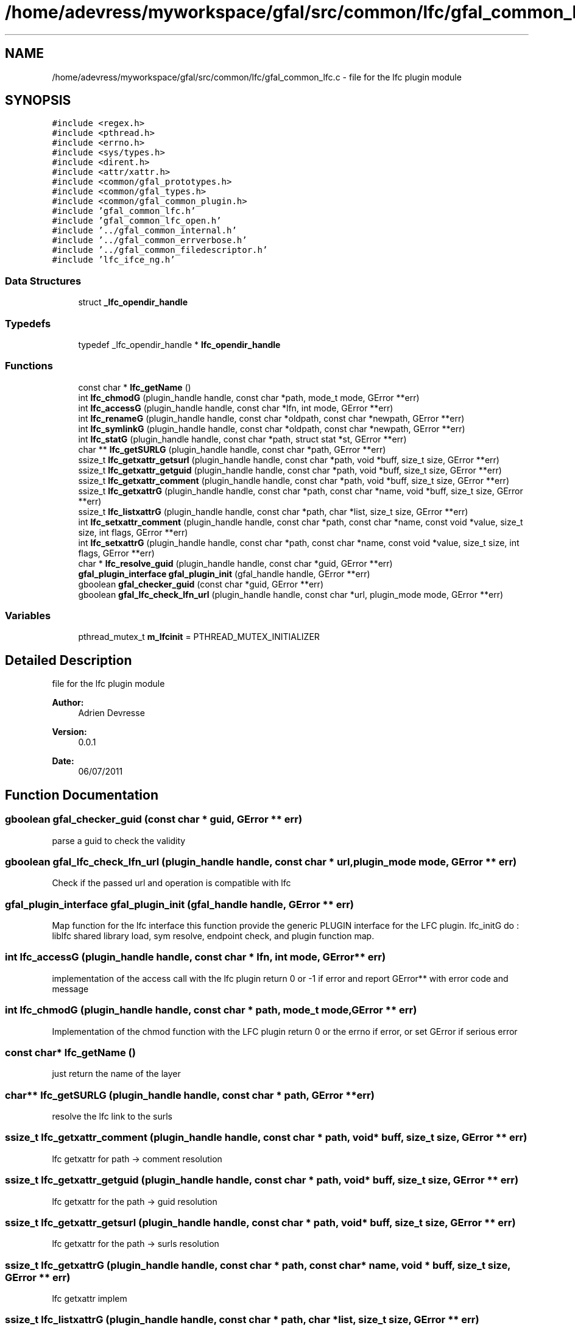 .TH "/home/adevress/myworkspace/gfal/src/common/lfc/gfal_common_lfc.c" 3 "17 Oct 2011" "Version 2.0.1" "CERN org.glite.Gfal" \" -*- nroff -*-
.ad l
.nh
.SH NAME
/home/adevress/myworkspace/gfal/src/common/lfc/gfal_common_lfc.c \- file for the lfc plugin module 
.SH SYNOPSIS
.br
.PP
\fC#include <regex.h>\fP
.br
\fC#include <pthread.h>\fP
.br
\fC#include <errno.h>\fP
.br
\fC#include <sys/types.h>\fP
.br
\fC#include <dirent.h>\fP
.br
\fC#include <attr/xattr.h>\fP
.br
\fC#include <common/gfal_prototypes.h>\fP
.br
\fC#include <common/gfal_types.h>\fP
.br
\fC#include <common/gfal_common_plugin.h>\fP
.br
\fC#include 'gfal_common_lfc.h'\fP
.br
\fC#include 'gfal_common_lfc_open.h'\fP
.br
\fC#include '../gfal_common_internal.h'\fP
.br
\fC#include '../gfal_common_errverbose.h'\fP
.br
\fC#include '../gfal_common_filedescriptor.h'\fP
.br
\fC#include 'lfc_ifce_ng.h'\fP
.br

.SS "Data Structures"

.in +1c
.ti -1c
.RI "struct \fB_lfc_opendir_handle\fP"
.br
.in -1c
.SS "Typedefs"

.in +1c
.ti -1c
.RI "typedef _lfc_opendir_handle * \fBlfc_opendir_handle\fP"
.br
.in -1c
.SS "Functions"

.in +1c
.ti -1c
.RI "const char * \fBlfc_getName\fP ()"
.br
.ti -1c
.RI "int \fBlfc_chmodG\fP (plugin_handle handle, const char *path, mode_t mode, GError **err)"
.br
.ti -1c
.RI "int \fBlfc_accessG\fP (plugin_handle handle, const char *lfn, int mode, GError **err)"
.br
.ti -1c
.RI "int \fBlfc_renameG\fP (plugin_handle handle, const char *oldpath, const char *newpath, GError **err)"
.br
.ti -1c
.RI "int \fBlfc_symlinkG\fP (plugin_handle handle, const char *oldpath, const char *newpath, GError **err)"
.br
.ti -1c
.RI "int \fBlfc_statG\fP (plugin_handle handle, const char *path, struct stat *st, GError **err)"
.br
.ti -1c
.RI "char ** \fBlfc_getSURLG\fP (plugin_handle handle, const char *path, GError **err)"
.br
.ti -1c
.RI "ssize_t \fBlfc_getxattr_getsurl\fP (plugin_handle handle, const char *path, void *buff, size_t size, GError **err)"
.br
.ti -1c
.RI "ssize_t \fBlfc_getxattr_getguid\fP (plugin_handle handle, const char *path, void *buff, size_t size, GError **err)"
.br
.ti -1c
.RI "ssize_t \fBlfc_getxattr_comment\fP (plugin_handle handle, const char *path, void *buff, size_t size, GError **err)"
.br
.ti -1c
.RI "ssize_t \fBlfc_getxattrG\fP (plugin_handle handle, const char *path, const char *name, void *buff, size_t size, GError **err)"
.br
.ti -1c
.RI "ssize_t \fBlfc_listxattrG\fP (plugin_handle handle, const char *path, char *list, size_t size, GError **err)"
.br
.ti -1c
.RI "int \fBlfc_setxattr_comment\fP (plugin_handle handle, const char *path, const char *name, const void *value, size_t size, int flags, GError **err)"
.br
.ti -1c
.RI "int \fBlfc_setxattrG\fP (plugin_handle handle, const char *path, const char *name, const void *value, size_t size, int flags, GError **err)"
.br
.ti -1c
.RI "char * \fBlfc_resolve_guid\fP (plugin_handle handle, const char *guid, GError **err)"
.br
.ti -1c
.RI "\fBgfal_plugin_interface\fP \fBgfal_plugin_init\fP (gfal_handle handle, GError **err)"
.br
.ti -1c
.RI "gboolean \fBgfal_checker_guid\fP (const char *guid, GError **err)"
.br
.ti -1c
.RI "gboolean \fBgfal_lfc_check_lfn_url\fP (plugin_handle handle, const char *url, plugin_mode mode, GError **err)"
.br
.in -1c
.SS "Variables"

.in +1c
.ti -1c
.RI "pthread_mutex_t \fBm_lfcinit\fP = PTHREAD_MUTEX_INITIALIZER"
.br
.in -1c
.SH "Detailed Description"
.PP 
file for the lfc plugin module 

\fBAuthor:\fP
.RS 4
Adrien Devresse 
.RE
.PP
\fBVersion:\fP
.RS 4
0.0.1 
.RE
.PP
\fBDate:\fP
.RS 4
06/07/2011 
.RE
.PP

.SH "Function Documentation"
.PP 
.SS "gboolean gfal_checker_guid (const char * guid, GError ** err)"
.PP
parse a guid to check the validity 
.SS "gboolean gfal_lfc_check_lfn_url (plugin_handle handle, const char * url, plugin_mode mode, GError ** err)"
.PP
Check if the passed url and operation is compatible with lfc 
.SS "\fBgfal_plugin_interface\fP gfal_plugin_init (gfal_handle handle, GError ** err)"
.PP
Map function for the lfc interface this function provide the generic PLUGIN interface for the LFC plugin. lfc_initG do : liblfc shared library load, sym resolve, endpoint check, and plugin function map. 
.SS "int lfc_accessG (plugin_handle handle, const char * lfn, int mode, GError ** err)"
.PP
implementation of the access call with the lfc plugin return 0 or -1 if error and report GError** with error code and message 
.SS "int lfc_chmodG (plugin_handle handle, const char * path, mode_t mode, GError ** err)"
.PP
Implementation of the chmod function with the LFC plugin return 0 or the errno if error, or set GError if serious error 
.SS "const char* lfc_getName ()"
.PP
just return the name of the layer 
.SS "char** lfc_getSURLG (plugin_handle handle, const char * path, GError ** err)"
.PP
resolve the lfc link to the surls 
.SS "ssize_t lfc_getxattr_comment (plugin_handle handle, const char * path, void * buff, size_t size, GError ** err)"
.PP
lfc getxattr for path -> comment resolution 
.SS "ssize_t lfc_getxattr_getguid (plugin_handle handle, const char * path, void * buff, size_t size, GError ** err)"
.PP
lfc getxattr for the path -> guid resolution 
.SS "ssize_t lfc_getxattr_getsurl (plugin_handle handle, const char * path, void * buff, size_t size, GError ** err)"
.PP
lfc getxattr for the path -> surls resolution 
.SS "ssize_t lfc_getxattrG (plugin_handle handle, const char * path, const char * name, void * buff, size_t size, GError ** err)"
.PP
lfc getxattr implem 
.SS "ssize_t lfc_listxattrG (plugin_handle handle, const char * path, char * list, size_t size, GError ** err)"
.PP
lfc getxattr implem 
.SS "int lfc_renameG (plugin_handle handle, const char * oldpath, const char * newpath, GError ** err)"
.PP
Implementation of the rename call for the lfc plugin return 0 if success else -1 if error and set GError 
.SS "char* lfc_resolve_guid (plugin_handle handle, const char * guid, GError ** err)"
.PP
Convert a guid to a plugin url if possible return the link in a plugin's url string or err and NULL if not found 
.SS "int lfc_setxattr_comment (plugin_handle handle, const char * path, const char * name, const void * value, size_t size, int flags, GError ** err)"
.PP
setxattr function special for comments 
.SS "int lfc_setxattrG (plugin_handle handle, const char * path, const char * name, const void * value, size_t size, int flags, GError ** err)"
.PP
lfc setxattr implem 
.SS "int lfc_statG (plugin_handle handle, const char * path, struct stat * st, GError ** err)"
.PP
execute a posix stat request on the lfc return 0 and set struct if correct answer, else return negative value and set GError 
.SS "int lfc_symlinkG (plugin_handle handle, const char * oldpath, const char * newpath, GError ** err)"
.PP
Implementation of the symlinkG call for the lfc plugin return 0 if success else -1 if error and set GError 
.SH "Author"
.PP 
Generated automatically by Doxygen for CERN org.glite.Gfal from the source code.
